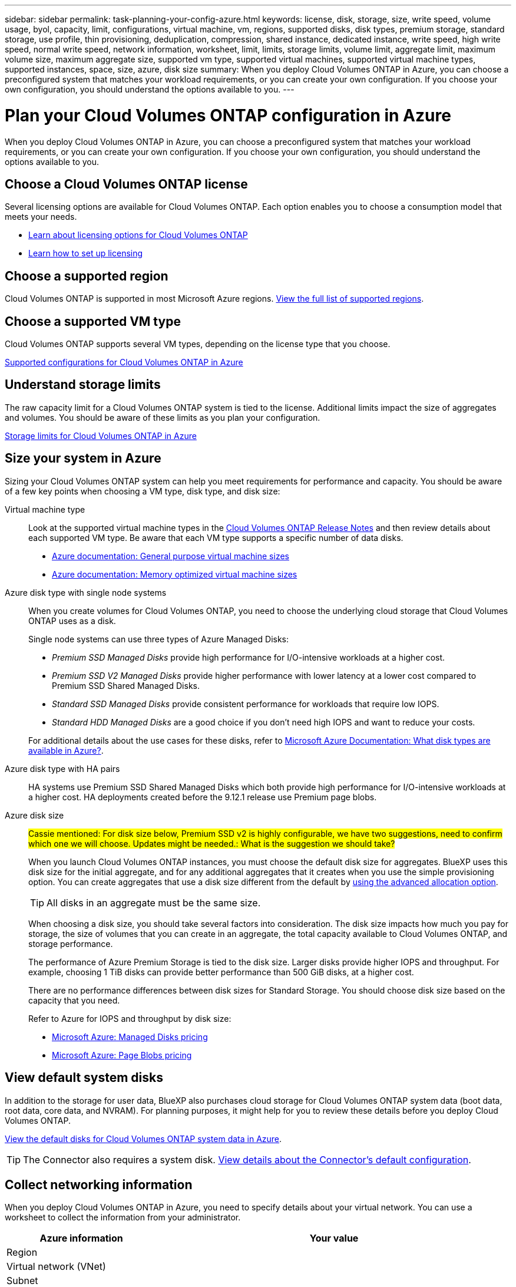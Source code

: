 ---
sidebar: sidebar
permalink: task-planning-your-config-azure.html
keywords: license, disk, storage, size, write speed, volume usage, byol, capacity, limit, configurations, virtual machine, vm, regions, supported disks, disk types, premium storage, standard storage, use profile, thin provisioning, deduplication, compression, shared instance, dedicated instance, write speed, high write speed, normal write speed, network information, worksheet, limit, limits, storage limits, volume limit, aggregate limit, maximum volume size, maximum aggregate size, supported vm type, supported virtual machines, supported virtual machine types, supported instances, space, size, azure, disk size
summary: When you deploy Cloud Volumes ONTAP in Azure, you can choose a preconfigured system that matches your workload requirements, or you can create your own configuration. If you choose your own configuration, you should understand the options available to you.
---

= Plan your Cloud Volumes ONTAP configuration in Azure
:hardbreaks:
:nofooter:
:icons: font
:linkattrs:
:imagesdir: ./media/

[.lead]
When you deploy Cloud Volumes ONTAP in Azure, you can choose a preconfigured system that matches your workload requirements, or you can create your own configuration. If you choose your own configuration, you should understand the options available to you.

== Choose a Cloud Volumes ONTAP license

Several licensing options are available for Cloud Volumes ONTAP. Each option enables you to choose a consumption model that meets your needs.

* link:concept-licensing.html[Learn about licensing options for Cloud Volumes ONTAP]
* link:task-set-up-licensing-azure.html[Learn how to set up licensing]

== Choose a supported region

Cloud Volumes ONTAP is supported in most Microsoft Azure regions. https://cloud.netapp.com/cloud-volumes-global-regions[View the full list of supported regions^].

== Choose a supported VM type

Cloud Volumes ONTAP supports several VM types, depending on the license type that you choose.

https://docs.netapp.com/us-en/cloud-volumes-ontap-relnotes/reference-configs-azure.html[Supported configurations for Cloud Volumes ONTAP in Azure^]

== Understand storage limits

The raw capacity limit for a Cloud Volumes ONTAP system is tied to the license. Additional limits impact the size of aggregates and volumes. You should be aware of these limits as you plan your configuration.

https://docs.netapp.com/us-en/cloud-volumes-ontap-relnotes/reference-limits-azure.html[Storage limits for Cloud Volumes ONTAP in Azure^]

== Size your system in Azure

Sizing your Cloud Volumes ONTAP system can help you meet requirements for performance and capacity. You should be aware of a few key points when choosing a VM type, disk type, and disk size:

Virtual machine type::
Look at the supported virtual machine types in the https://docs.netapp.com/us-en/cloud-volumes-ontap-relnotes/index.html[Cloud Volumes ONTAP Release Notes^] and then review details about each supported VM type. Be aware that each VM type supports a specific number of data disks.

* https://docs.microsoft.com/en-us/azure/virtual-machines/linux/sizes-general#dsv2-series[Azure documentation: General purpose virtual machine sizes^]
* https://docs.microsoft.com/en-us/azure/virtual-machines/linux/sizes-memory#dsv2-series-11-15[Azure documentation: Memory optimized virtual machine sizes^]

Azure disk type with single node systems:: 
When you create volumes for Cloud Volumes ONTAP, you need to choose the underlying cloud storage that Cloud Volumes ONTAP uses as a disk.
+
Single node systems can use three types of Azure Managed Disks:

* _Premium SSD Managed Disks_ provide high performance for I/O-intensive workloads at a higher cost.

* _Premium SSD V2 Managed Disks_ provide higher performance with lower latency at a lower cost compared to Premium SSD Shared Managed Disks.

* _Standard SSD Managed Disks_ provide consistent performance for workloads that require low IOPS.

* _Standard HDD Managed Disks_ are a good choice if you don't need high IOPS and want to reduce your costs.

+
For additional details about the use cases for these disks, refer to https://docs.microsoft.com/en-us/azure/virtual-machines/disks-types[Microsoft Azure Documentation: What disk types are available in Azure?^].


Azure disk type with HA pairs:: 
HA systems use Premium SSD Shared Managed Disks which both provide high performance for I/O-intensive workloads at a higher cost. HA deployments created before the 9.12.1 release use Premium page blobs. 

Azure disk size::
##Cassie mentioned: For disk size below, Premium SSD v2 is highly configurable, we have two suggestions, need to confirm which one we will choose. Updates might be needed.: What is the suggestion we should take?##
+
When you launch Cloud Volumes ONTAP instances, you must choose the default disk size for aggregates. BlueXP uses this disk size for the initial aggregate, and for any additional aggregates that it creates when you use the simple provisioning option. You can create aggregates that use a disk size different from the default by link:task-create-aggregates.html[using the advanced allocation option].
+
TIP: All disks in an aggregate must be the same size.
+
When choosing a disk size, you should take several factors into consideration. The disk size impacts how much you pay for storage, the size of volumes that you can create in an aggregate, the total capacity available to Cloud Volumes ONTAP, and storage performance.
+
The performance of Azure Premium Storage is tied to the disk size. Larger disks provide higher IOPS and throughput. For example, choosing 1 TiB disks can provide better performance than 500 GiB disks, at a higher cost.
+
There are no performance differences between disk sizes for Standard Storage. You should choose disk size based on the capacity that you need.
+
Refer to Azure for IOPS and throughput by disk size:
+
* https://azure.microsoft.com/en-us/pricing/details/managed-disks/[Microsoft Azure: Managed Disks pricing^]
* https://azure.microsoft.com/en-us/pricing/details/storage/page-blobs/[Microsoft Azure: Page Blobs pricing^]

== View default system disks

In addition to the storage for user data, BlueXP also purchases cloud storage for Cloud Volumes ONTAP system data (boot data, root data, core data, and NVRAM). For planning purposes, it might help for you to review these details before you deploy Cloud Volumes ONTAP.

link:reference-default-configs.html#azure-single-node[View the default disks for Cloud Volumes ONTAP system data in Azure].

TIP: The Connector also requires a system disk. https://docs.netapp.com/us-en/bluexp-setup-admin/reference-connector-default-config.html[View details about the Connector's default configuration^].

== Collect networking information

When you deploy Cloud Volumes ONTAP in Azure, you need to specify details about your virtual network. You can use a worksheet to collect the information from your administrator.

[cols=2*,options="header",cols="30,70"]
|===

| Azure information
| Your value

| Region |
| Virtual network (VNet) |
| Subnet |
| Network security group (if using your own) |

|===

== Choose a write speed

BlueXP enables you to choose a write speed setting for Cloud Volumes ONTAP. Before you choose a write speed, you should understand the differences between the normal and high settings and risks and recommendations when using high write speed. link:concept-write-speed.html[Learn more about write speed].

== Choose a volume usage profile

ONTAP includes several storage efficiency features that can reduce the total amount of storage that you need. When you create a volume in BlueXP, you can choose a profile that enables these features or a profile that disables them. You should learn more about these features to help you decide which profile to use.

NetApp storage efficiency features provide the following benefits:

Thin provisioning:: Presents more logical storage to hosts or users than you actually have in your physical storage pool. Instead of preallocating storage space, storage space is allocated dynamically to each volume as data is written.

Deduplication:: Improves efficiency by locating identical blocks of data and replacing them with references to a single shared block. This technique reduces storage capacity requirements by eliminating redundant blocks of data that reside in the same volume.

Compression:: Reduces the physical capacity required to store data by compressing data within a volume on primary, secondary, and archive storage.
